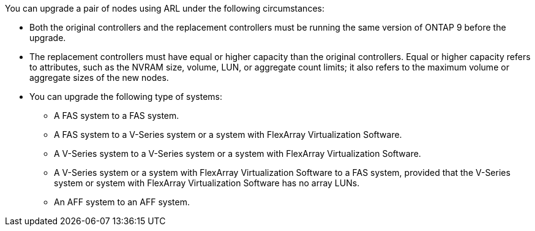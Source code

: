 You can upgrade a pair of nodes using ARL under the following circumstances:


* Both the original controllers and the replacement controllers must be running the same version of ONTAP 9 before the upgrade.

* The replacement controllers must have equal or higher capacity than the original controllers. Equal or higher capacity refers to attributes, such as the NVRAM size, volume, LUN, or aggregate count limits; it also refers to the maximum volume or aggregate sizes of the new nodes.

* You can upgrade the following type of systems:
** A FAS system to a FAS system.
** A FAS system to a V-Series system or a system with FlexArray Virtualization Software.
** A V-Series system to a V-Series system or a system with FlexArray Virtualization Software.
** A V-Series system or a system with FlexArray Virtualization Software to a FAS system, provided that the V-Series system or system with FlexArray Virtualization Software has no array LUNs.
** An AFF system to an AFF system.
